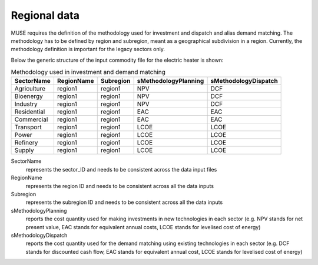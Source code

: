 .. _regional_data:

=============
Regional data
=============

MUSE requires the definition of the methodology used for investment and dispatch and alias
demand matching. The methodology has to be defined by region and subregion, meant as a
geographical subdivision in a region. Currently, the methodology definition is
important for the legacy sectors only.


Below the generic structure of the input commodity file for the electric
heater is shown:

.. csv-table:: Methodology used in investment and demand matching
   :header: SectorName, RegionName, Subregion, sMethodologyPlanning, sMethodologyDispatch
       
   Agriculture, region1, region1, NPV, DCF
   Bioenergy, region1, region1, NPV, DCF
   Industry, region1, region1, NPV, DCF
   Residential, region1, region1, EAC, EAC
   Commercial, region1, region1, EAC, EAC
   Transport, region1, region1, LCOE, LCOE
   Power, region1, region1, LCOE, LCOE
   Refinery, region1, region1, LCOE, LCOE
   Supply, region1, region1, LCOE, LCOE


SectorName
   represents the sector_ID and needs to be consistent across the data input files

RegionName
   represents the region ID and needs to be consistent across all the data inputs

Subregion
   represents the subregion ID and needs to be consistent across all the data inputs

sMethodologyPlanning
   reports the cost quantity used for making investments in new technologies in each
   sector (e.g. NPV stands for net present value, EAC stands for equivalent annual
   costs, LCOE stands for levelised cost of energy)

sMethodologyDispatch
   reports the cost quantity used for the demand matching using existing technologies in
   each sector (e.g. DCF stands for discounted cash flow, EAC stands for equivalent
   annual cost, LCOE stands for levelised cost of energy)